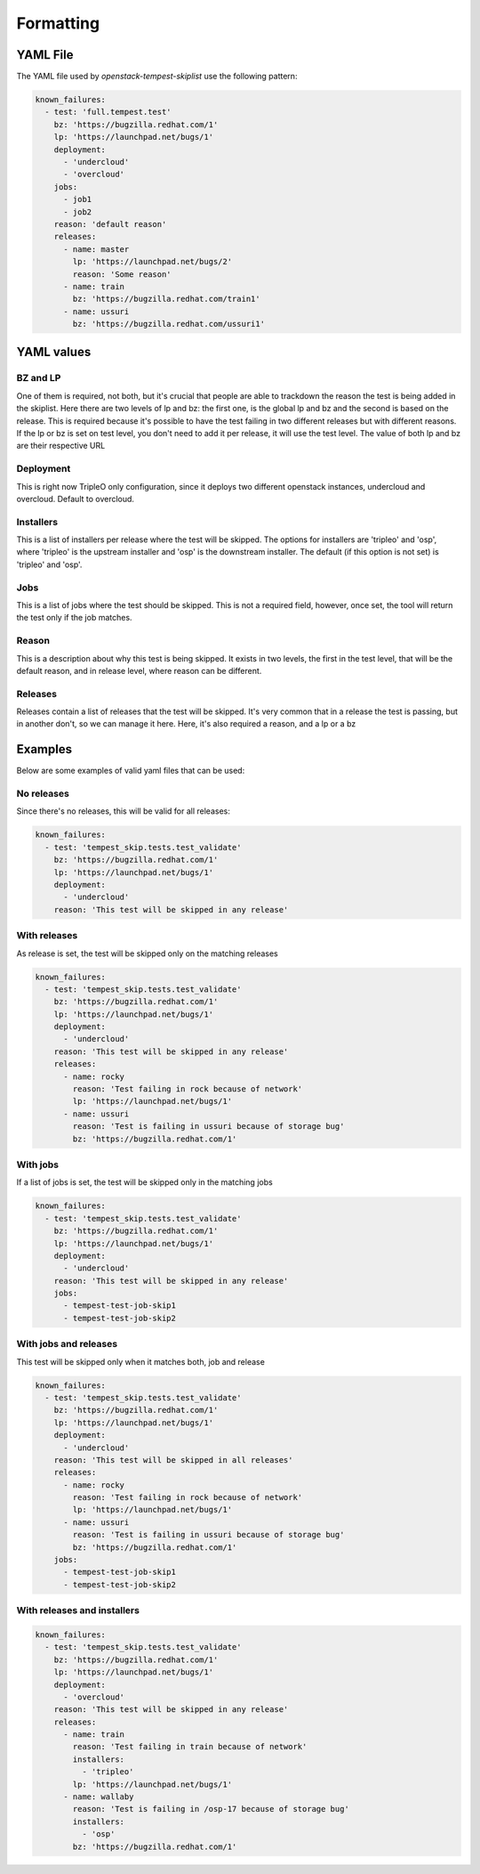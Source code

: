 ==========
Formatting
==========

YAML File
---------

The YAML file used by `openstack-tempest-skiplist` use the following pattern:

.. code-block:: yaml

  known_failures:
    - test: 'full.tempest.test'
      bz: 'https://bugzilla.redhat.com/1'
      lp: 'https://launchpad.net/bugs/1'
      deployment:
        - 'undercloud'
        - 'overcloud'
      jobs:
        - job1
        - job2
      reason: 'default reason'
      releases:
        - name: master
          lp: 'https://launchpad.net/bugs/2'
          reason: 'Some reason'
        - name: train
          bz: 'https://bugzilla.redhat.com/train1'
        - name: ussuri
          bz: 'https://bugzilla.redhat.com/ussuri1'


YAML values
-----------


BZ and LP
+++++++++

One of them is required, not both, but it's crucial that people are able to
trackdown the reason the test is being added in the skiplist.
Here there are two levels of lp and bz: the first one, is the global lp and bz
and the second is based on the release. This is required because it's possible
to have the test failing in two different releases but with different reasons.
If the lp or bz is set on test level, you don't need to add it per release, it
will use the test level.
The value of both lp and bz are their respective URL


Deployment
++++++++++

This is right now TripleO only configuration, since it deploys two different
openstack instances, undercloud and overcloud. Default to overcloud.


Installers
++++++++++
This is a list of installers per release where the test will be
skipped. The options for installers are 'tripleo' and 'osp',
where 'tripleo' is the upstream installer and 'osp' is the
downstream installer.
The default (if this option is not set) is 'tripleo' and 'osp'.


Jobs
++++

This is a list of jobs where the test should be skipped. This is not a
required field, however, once set, the tool will return the test only if the
job matches.


Reason
++++++

This is a description about why this test is being skipped. It exists in two
levels, the first in the test level, that will be the default reason, and in
release level, where reason can be different.


Releases
++++++++

Releases contain a list of releases that the test will be skipped. It's very
common that in a release the test is passing, but in another don't, so we can
manage it here.
Here, it's also required a reason, and a lp or a bz

Examples
--------

Below are some examples of valid yaml files that can be used:

No releases
+++++++++++

Since there's no releases, this will be valid for all releases:

.. code-block:: yaml

  known_failures:
    - test: 'tempest_skip.tests.test_validate'
      bz: 'https://bugzilla.redhat.com/1'
      lp: 'https://launchpad.net/bugs/1'
      deployment:
        - 'undercloud'
      reason: 'This test will be skipped in any release'


With releases
+++++++++++++

As release is set, the test will be skipped only on the matching releases

.. code-block:: yaml

  known_failures:
    - test: 'tempest_skip.tests.test_validate'
      bz: 'https://bugzilla.redhat.com/1'
      lp: 'https://launchpad.net/bugs/1'
      deployment:
        - 'undercloud'
      reason: 'This test will be skipped in any release'
      releases:
        - name: rocky
          reason: 'Test failing in rock because of network'
          lp: 'https://launchpad.net/bugs/1'
        - name: ussuri
          reason: 'Test is failing in ussuri because of storage bug'
          bz: 'https://bugzilla.redhat.com/1'


With jobs
+++++++++

If a list of jobs is set, the test will be skipped only in the matching jobs

.. code-block:: yaml

  known_failures:
    - test: 'tempest_skip.tests.test_validate'
      bz: 'https://bugzilla.redhat.com/1'
      lp: 'https://launchpad.net/bugs/1'
      deployment:
        - 'undercloud'
      reason: 'This test will be skipped in any release'
      jobs:
        - tempest-test-job-skip1
        - tempest-test-job-skip2


With jobs and releases
++++++++++++++++++++++

This test will be skipped only when it matches both, job and release

.. code-block:: yaml

  known_failures:
    - test: 'tempest_skip.tests.test_validate'
      bz: 'https://bugzilla.redhat.com/1'
      lp: 'https://launchpad.net/bugs/1'
      deployment:
        - 'undercloud'
      reason: 'This test will be skipped in all releases'
      releases:
        - name: rocky
          reason: 'Test failing in rock because of network'
          lp: 'https://launchpad.net/bugs/1'
        - name: ussuri
          reason: 'Test is failing in ussuri because of storage bug'
          bz: 'https://bugzilla.redhat.com/1'
      jobs:
        - tempest-test-job-skip1
        - tempest-test-job-skip2


With releases and installers
++++++++++++++++++++++++++++

.. code-block:: yaml

  known_failures:
    - test: 'tempest_skip.tests.test_validate'
      bz: 'https://bugzilla.redhat.com/1'
      lp: 'https://launchpad.net/bugs/1'
      deployment:
        - 'overcloud'
      reason: 'This test will be skipped in any release'
      releases:
        - name: train
          reason: 'Test failing in train because of network'
          installers:
            - 'tripleo'
          lp: 'https://launchpad.net/bugs/1'
        - name: wallaby
          reason: 'Test is failing in /osp-17 because of storage bug'
          installers:
            - 'osp'
          bz: 'https://bugzilla.redhat.com/1'
